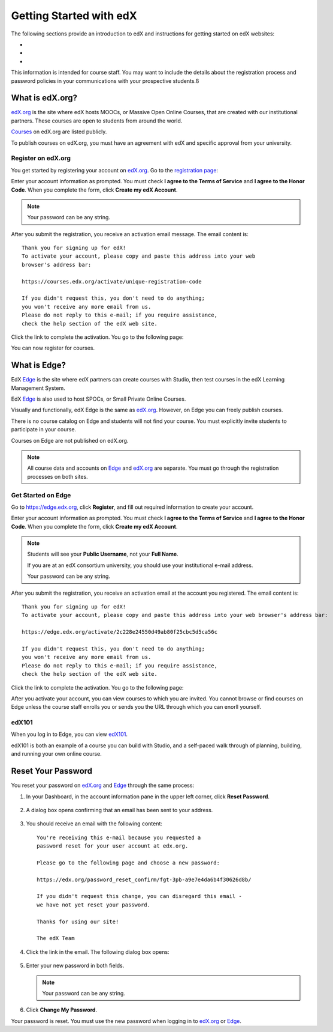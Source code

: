 .. _Getting Started with edX:

#############################
Getting Started with edX
#############################

The following sections provide an introduction to edX and instructions for getting started on edX websites:

*
*
*

This information is intended for course staff. You may want to include the details about the registration process and password policies in your communications with your prospective students.ß

.. _What is edX.org?:

*******************
What is edX.org?
*******************

edX.org_ is the site where edX hosts MOOCs, or Massive Open Online Courses, that are created with our institutional partners. These courses are open to students from around the world.

Courses_ on edX.org are listed publicly.

To publish courses on edX.org, you must have an agreement with edX and specific approval from your university.

.. _edX.org: http://edx.org

.. _Courses: https://www.edx.org/course-list


.. _Register on edX.org:

====================
Register on edX.org
====================

You get started by registering your account on edX.org_.  Go to the `registration page <https://courses.edx.org/register>`_:

.. image:: Images/edx_registration.png
 :alt: Image of the Edge registration page


Enter your account information as prompted. You must check **I agree to the Terms of Service** and **I agree to the Honor Code**. When you complete the form, click **Create my edX Account**.

.. note:: Your password can be any string.

After you submit the registration, you receive an activation email message. The email content is::

  Thank you for signing up for edX! 
  To activate your account, please copy and paste this address into your web 
  browser's address bar:

  https://courses.edx.org/activate/unique-registration-code
  
  If you didn't request this, you don't need to do anything; 
  you won't receive any more email from us. 
  Please do not reply to this e-mail; if you require assistance, 
  check the help section of the edX web site.

Click the link to complete the activation.  You go to the following page:

.. image:: Images/activation_screen.png
 :alt: Image of the Activation page

You can now register for courses.

.. _What is Edge?: 

******************
What is Edge?
******************

EdX Edge_ is the site where edX partners can create courses with Studio, then test courses in the edX Learning Management System.

EdX Edge_ is also used to host SPOCs, or Small Private Online Courses.

Visually and functionally, edX Edge is the same as edX.org_. 
However, on Edge you can freely publish courses.  

There is no course catalog on Edge and students will not find your course. You must explicitly invite students to participate in your course.

Courses on Edge are not published on edX.org. 

.. note:: All course data and accounts on Edge_ and edX.org_ are separate. You must go through the registration processes on both sites.


.. _Edge: http://edge.edx.org


   
.. _Get Started on Edge:
         
====================
Get Started on Edge
====================

Go to https://edge.edx.org, click **Register**, and fill out required information to create your account.

.. image:: Images/edge_register.png
 :alt: Image of the Edge registration page

Enter your account information as prompted. You must check **I agree to the Terms of Service** and **I agree to the Honor Code**. When you complete the form, click **Create my edX Account**.

.. note::  Students will see your **Public Username**, not your **Full Name**.

  If you are at an edX consortium university, you should use your institutional e-mail address.

  Your password can be any string.

After you submit the registration, you receive an activation email at the account you registered. The email content is::

 Thank you for signing up for edX! 
 To activate your account, please copy and paste this address into your web browser's address bar:

 https://edge.edx.org/activate/2c228e24550d49ab80f25cbc5d5ca56c

 If you didn't request this, you don't need to do anything; 
 you won't receive any more email from us. 
 Please do not reply to this e-mail; if you require assistance, 
 check the help section of the edX web site.


Click the link to complete the activation.  You go to the following page:

.. image:: Images/activation_screen.png
 :alt: Image of the Activation page

After you activate your account, you can view courses to which you are invited. You cannot browse or find courses on Edge unless the course staff enrolls you or sends you the URL through which you can enorll yourself.

====================
edX101
====================

When you log in to Edge, you can view edX101_.	

edX101 is both an example of a course you can build with Studio, 
and a self-paced walk through of planning, building, and running your own online course.	

.. _edX101: https://edge.edx.org/courses/edX/edX101/How_to_Create_an_edX_Course/about

.. _Register on edX.org:


*******************
Reset Your Password
*******************

You reset your password on edX.org_ and Edge_ through the same process:

#. In your Dashboard, in the account information pane in the upper left corner, click **Reset Password**. 

  .. image:: Images/dashboard-password-reset.png
   :alt: Image with the Reset Password link highlighted

2. A dialog box opens confirming that an email has been sent to your address.
 
  .. image:: Images/password-email-dialog.png
   :alt: Image with the Reset Password link highlighted

3. You should receive an email with the following content::

     You're receiving this e-mail because you requested a 
     password reset for your user account at edx.org.

     Please go to the following page and choose a new password:

     https://edx.org/password_reset_confirm/fgt-3pb-a9e7e4da6b4f30626d8b/

     If you didn't request this change, you can disregard this email - 
     we have not yet reset your password.

     Thanks for using our site!

     The edX Team

4. Click the link in the email.  The following dialog box opens:

  .. image:: Images/reset_password.png
   :alt: Image of the Reset Password dialob box

5. Enter your new password in both fields. 

   .. note:: Your password can be any string.

6. Click **Change My Password**.

Your password is reset. You must use the new password when logging in to edX.org_ or Edge_.